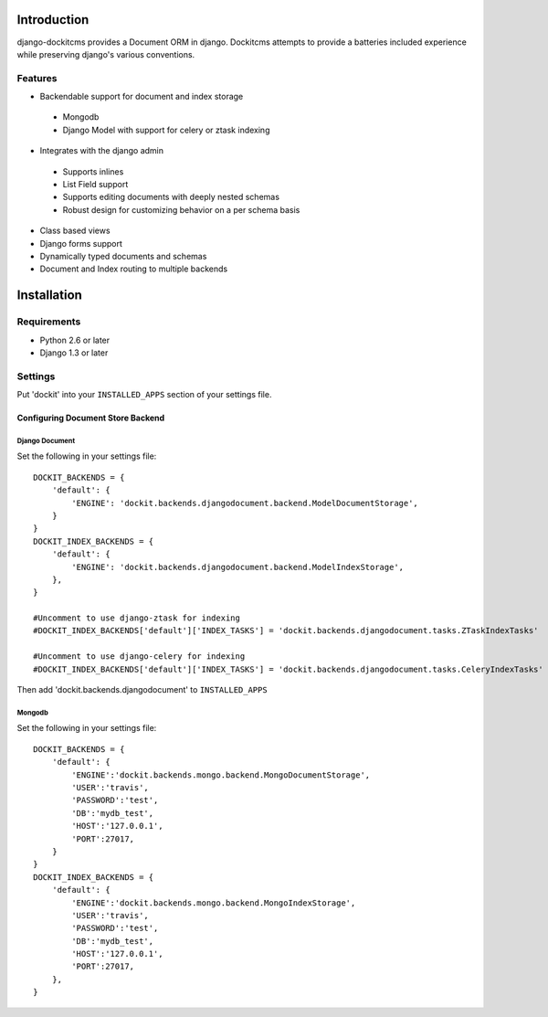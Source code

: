 .. image:: https://secure.travis-ci.org/zbyte64/django-dockit.png?branch=master
   :target: http://travis-ci.org/zbyte64/django-dockit


Introduction
============

django-dockitcms provides a Document ORM in django. Dockitcms attempts to provide a batteries included experience while preserving django's various conventions.

--------
Features
--------

* Backendable support for document and index storage
 * Mongodb
 * Django Model with support for celery or ztask indexing
* Integrates with the django admin
 * Supports inlines
 * List Field support
 * Supports editing documents with deeply nested schemas
 * Robust design for customizing behavior on a per schema basis
* Class based views
* Django forms support
* Dynamically typed documents and schemas
* Document and Index routing to multiple backends


Installation
============

------------
Requirements
------------

* Python 2.6 or later
* Django 1.3 or later


--------
Settings
--------

Put 'dockit' into your ``INSTALLED_APPS`` section of your settings file.


Configuring Document Store Backend
----------------------------------

===============
Django Document
===============

Set the following in your settings file::

    DOCKIT_BACKENDS = {
        'default': {
            'ENGINE': 'dockit.backends.djangodocument.backend.ModelDocumentStorage',
        }
    }
    DOCKIT_INDEX_BACKENDS = {
        'default': {
            'ENGINE': 'dockit.backends.djangodocument.backend.ModelIndexStorage',
        },
    }

    #Uncomment to use django-ztask for indexing
    #DOCKIT_INDEX_BACKENDS['default']['INDEX_TASKS'] = 'dockit.backends.djangodocument.tasks.ZTaskIndexTasks'
    
    #Uncomment to use django-celery for indexing
    #DOCKIT_INDEX_BACKENDS['default']['INDEX_TASKS'] = 'dockit.backends.djangodocument.tasks.CeleryIndexTasks'

Then add 'dockit.backends.djangodocument' to ``INSTALLED_APPS``


=======
Mongodb
=======

Set the following in your settings file::

    DOCKIT_BACKENDS = {
        'default': {
            'ENGINE':'dockit.backends.mongo.backend.MongoDocumentStorage',
            'USER':'travis',
            'PASSWORD':'test',
            'DB':'mydb_test',
            'HOST':'127.0.0.1',
            'PORT':27017,
        }
    }
    DOCKIT_INDEX_BACKENDS = {
        'default': {
            'ENGINE':'dockit.backends.mongo.backend.MongoIndexStorage',
            'USER':'travis',
            'PASSWORD':'test',
            'DB':'mydb_test',
            'HOST':'127.0.0.1',
            'PORT':27017,
        },
    }

